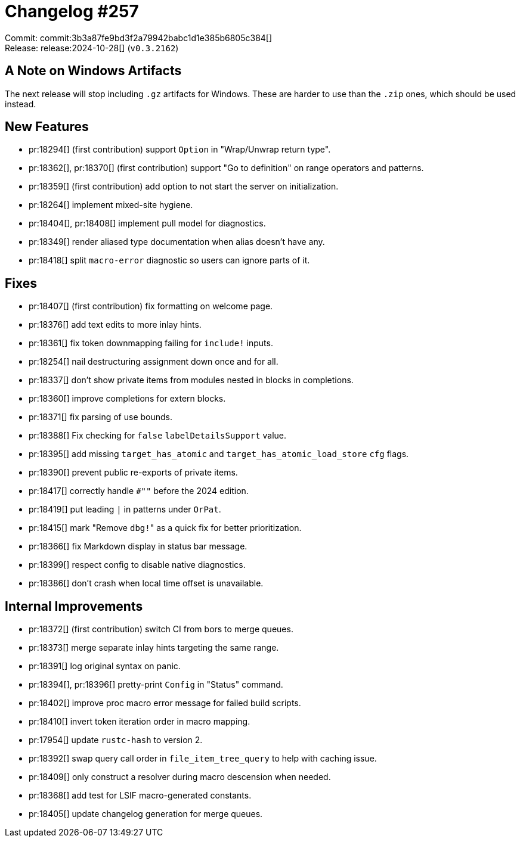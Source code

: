 = Changelog #257
:sectanchors:
:experimental:
:page-layout: post

Commit: commit:3b3a87fe9bd3f2a79942babc1d1e385b6805c384[] +
Release: release:2024-10-28[] (`v0.3.2162`)

== A Note on Windows Artifacts

The next release will stop including `.gz` artifacts for Windows.
These are harder to use than the `.zip` ones, which should be used instead.

== New Features

* pr:18294[] (first contribution) support `Option` in "Wrap/Unwrap return type".
* pr:18362[], pr:18370[] (first contribution) support "Go to definition" on range operators and patterns.
* pr:18359[] (first contribution) add option to not start the server on initialization.
* pr:18264[] implement mixed-site hygiene.
* pr:18404[], pr:18408[] implement pull model for diagnostics.
* pr:18349[] render aliased type documentation when alias doesn't have any.
* pr:18418[] split `macro-error` diagnostic so users can ignore parts of it.

== Fixes

* pr:18407[] (first contribution) fix formatting on welcome page.
* pr:18376[] add text edits to more inlay hints.
* pr:18361[] fix token downmapping failing for `include!` inputs.
* pr:18254[] nail destructuring assignment down once and for all.
* pr:18337[] don't show private items from modules nested in blocks in completions.
* pr:18360[] improve completions for extern blocks.
* pr:18371[] fix parsing of use bounds.
* pr:18388[] Fix checking for `false` `labelDetailsSupport` value.
* pr:18395[] add missing `target_has_atomic` and `target_has_atomic_load_store` `cfg` flags.
* pr:18390[] prevent public re-exports of private items.
* pr:18417[] correctly handle `#""` before the 2024 edition.
* pr:18419[] put leading `|` in patterns under `OrPat`.
* pr:18415[] mark "Remove ``dbg!``" as a quick fix for better prioritization.
* pr:18366[] fix Markdown display in status bar message.
* pr:18399[] respect config to disable native diagnostics.
* pr:18386[] don't crash when local time offset is unavailable.

== Internal Improvements

* pr:18372[] (first contribution) switch CI from bors to merge queues.
* pr:18373[] merge separate inlay hints targeting the same range.
* pr:18391[] log original syntax on panic.
* pr:18394[], pr:18396[] pretty-print `Config` in "Status" command.
* pr:18402[] improve proc macro error message for failed build scripts.
* pr:18410[] invert token iteration order in macro mapping.
* pr:17954[] update `rustc-hash` to version 2.
* pr:18392[] swap query call order in `file_item_tree_query` to help with caching issue.
* pr:18409[] only construct a resolver during macro descension when needed.
* pr:18368[] add test for LSIF macro-generated constants.
* pr:18405[] update changelog generation for merge queues.
